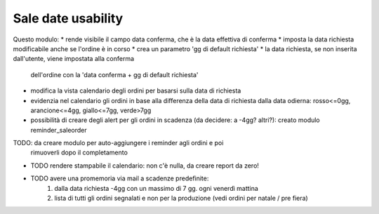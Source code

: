 Sale date usability
===================
Questo modulo:
* rende visibile il campo data conferma, che è la data effettiva di conferma
* imposta la data richiesta modificabile anche se l'ordine è in corso
* crea un parametro 'gg di default richiesta'
* la data richiesta, se non inserita dall'utente, viene impostata alla conferma
  dell'ordine con la 'data conferma + gg di default richiesta'
* modifica la vista calendario degli ordini per basarsi sulla data di richiesta
* evidenzia nel calendario gli ordini in base alla differenza della data di
  richiesta dalla data odierna: rosso<=0gg, arancione<=4gg, giallo<=7gg,
  verde>7gg
* possibilità di creare degli alert per gli ordini in scadenza
  (da decidere: a -4gg? altri?): creato modulo reminder_saleorder
TODO: da creare modulo per auto-aggiungere i reminder agli ordini e poi
  rimuoverli dopo il completamento

* TODO rendere stampabile il calendario: non c'è nulla, da creare report da zero!
* TODO avere una promemoria via mail a scadenze predefinite:
    1. dalla data richiesta -4gg con un massimo di 7 gg. ogni venerdì mattina
    2. lista di tutti gli ordini segnalati e non per la produzione (vedi ordini
       per natale / pre fiera)

